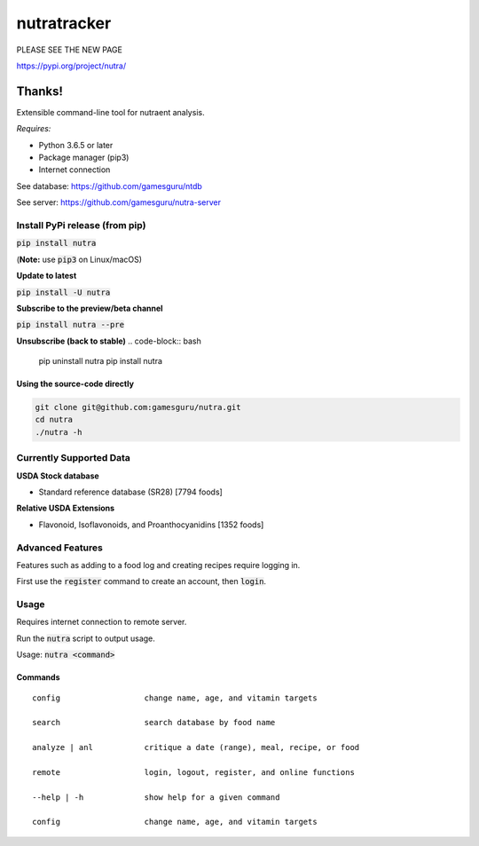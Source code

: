 **************
 nutratracker
**************

PLEASE SEE THE NEW PAGE

https://pypi.org/project/nutra/

Thanks!
-----------------------------------

.. image:: https://api.travis-ci.com/gamesguru/nutra.svg?branch=master
    :target: https://travis-ci.com/gamesguru/nutra
    
Extensible command-line tool for nutraent analysis.

*Requires:*

- Python 3.6.5 or later
- Package manager (pip3)
- Internet connection


See database: https://github.com/gamesguru/ntdb

See server:   https://github.com/gamesguru/nutra-server

Install PyPi release (from pip)
===============================
:code:`pip install nutra`

(**Note:** use :code:`pip3` on Linux/macOS)

**Update to latest**

:code:`pip install -U nutra`

**Subscribe to the preview/beta channel**

:code:`pip install nutra --pre`

**Unsubscribe (back to stable)**
.. code-block:: bash

    pip uninstall nutra
    pip install nutra

Using the source-code directly
##############################
.. code-block:: bash

    git clone git@github.com:gamesguru/nutra.git
    cd nutra    
    ./nutra -h


Currently Supported Data
========================

**USDA Stock database**

- Standard reference database (SR28)  [7794 foods]


**Relative USDA Extensions**

- Flavonoid, Isoflavonoids, and Proanthocyanidins  [1352 foods]

Advanced Features
=================

Features such as adding to a food log and creating recipes require logging in.

First use the :code:`register` command to create an account, then :code:`login`.

Usage
=====

Requires internet connection to remote server.

Run the :code:`nutra` script to output usage.

Usage: :code:`nutra <command>`


Commands
########

::

    config                  change name, age, and vitamin targets

    search                  search database by food name

    analyze | anl           critique a date (range), meal, recipe, or food

    remote                  login, logout, register, and online functions

    --help | -h             show help for a given command

    config                  change name, age, and vitamin targets
